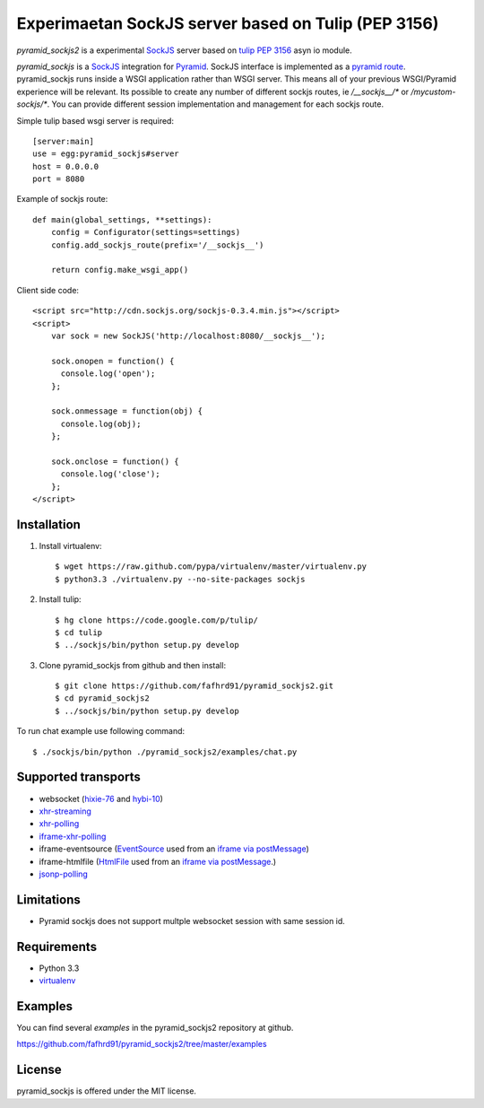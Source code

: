 Experimaetan SockJS server based on Tulip (PEP 3156)
====================================================

`pyramid_sockjs2` is a experimental `SockJS <http://sockjs.org>`_ server
based on `tulip <http://code.google.com/p/tulip/>`_ 
`PEP 3156 <http://www.python.org/dev/peps/pep-3156/>`_ asyn io module.

`pyramid_sockjs` is a `SockJS <http://sockjs.org>`_ integration for 
`Pyramid <http://www.pylonsproject.org/>`_.  SockJS interface is implemented as a 
`pyramid route <http://pyramid.readthedocs.org/en/latest/narr/urldispatch.html>`_. pyramid_sockjs runs inside 
a WSGI application rather than WSGI server.  This means all of your previous WSGI/Pyramid experience will be
relevant. Its possible to create any number of different sockjs routes, ie 
`/__sockjs__/*` or `/mycustom-sockjs/*`. You can provide different session implementation 
and management for each sockjs route.

Simple tulip based wsgi server is required::

   [server:main]
   use = egg:pyramid_sockjs#server
   host = 0.0.0.0
   port = 8080

Example of sockjs route::

   def main(global_settings, **settings):
       config = Configurator(settings=settings)
       config.add_sockjs_route(prefix='/__sockjs__')

       return config.make_wsgi_app()


Client side code::

  <script src="http://cdn.sockjs.org/sockjs-0.3.4.min.js"></script>
  <script>
      var sock = new SockJS('http://localhost:8080/__sockjs__');

      sock.onopen = function() {
        console.log('open');
      };

      sock.onmessage = function(obj) {
        console.log(obj);
      };

      sock.onclose = function() {
        console.log('close');
      };
  </script>

.. image :: https://secure.travis-ci.org/fafhrd91/pyramid_sockjs.png
  :target:  https://secure.travis-ci.org/fafhrd91/pyramid_sockjs


Installation
------------

1. Install virtualenv::

    $ wget https://raw.github.com/pypa/virtualenv/master/virtualenv.py
    $ python3.3 ./virtualenv.py --no-site-packages sockjs

2. Install tulip::

    $ hg clone https://code.google.com/p/tulip/
    $ cd tulip
    $ ../sockjs/bin/python setup.py develop

3. Clone pyramid_sockjs from github and then install::

    $ git clone https://github.com/fafhrd91/pyramid_sockjs2.git
    $ cd pyramid_sockjs2
    $ ../sockjs/bin/python setup.py develop

To run chat example use following command::

    $ ./sockjs/bin/python ./pyramid_sockjs2/examples/chat.py


Supported transports
--------------------

* websocket (`hixie-76 <http://tools.ietf.org/html/draft-hixie-thewebsocketprotocol-76>`_
  and `hybi-10 <http://tools.ietf.org/html/draft-ietf-hybi-thewebsocketprotocol-10>`_)
* `xhr-streaming <https://secure.wikimedia.org/wikipedia/en/wiki/XMLHttpRequest#Cross-domain_requests>`_
* `xhr-polling <https://secure.wikimedia.org/wikipedia/en/wiki/XMLHttpRequest#Cross-domain_requests>`_
* `iframe-xhr-polling <https://developer.mozilla.org/en/DOM/window.postMessage>`_
* iframe-eventsource (`EventSource <http://dev.w3.org/html5/eventsource/>`_ used from an 
  `iframe via postMessage <https://developer.mozilla.org/en/DOM/window.postMessage>`_)
* iframe-htmlfile (`HtmlFile <http://cometdaily.com/2007/11/18/ie-activexhtmlfile-transport-part-ii/>`_
  used from an `iframe via postMessage <https://developer.mozilla.org/en/DOM/window.postMessage>`_.)
* `jsonp-polling <https://secure.wikimedia.org/wikipedia/en/wiki/JSONP>`_


Limitations
-----------

- Pyramid sockjs does not support multple websocket session with same session id.


Requirements
------------

- Python 3.3

- `virtualenv <http://pypi.python.org/pypi/virtualenv>`_


Examples
--------

You can find several `examples` in the pyramid_sockjs2 repository at github.

https://github.com/fafhrd91/pyramid_sockjs2/tree/master/examples

License
-------

pyramid_sockjs is offered under the MIT license.
